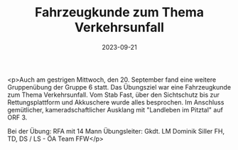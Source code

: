 #+TITLE: Fahrzeugkunde zum Thema Verkehrsunfall
#+DATE: 2023-09-21
#+FACEBOOK_URL: https://facebook.com/ffwenns/posts/680187097477079

<p>Auch am gestrigen Mittwoch, den 20. September fand eine weitere Gruppenübung der Gruppe 6 statt. Das Übungsziel war eine Fahrzeugkunde zum Thema Verkehrsunfall. Vom Stab Fast, über den Sichtschutz bis zur Rettungsplattform und Akkuschere wurde alles besprochen. Im Anschluss gemütlicher, kameradschaftlicher Ausklang mit "Landleben im Pitztal" auf ORF 3.

Bei der Übung:
RFA mit 14 Mann
Übungsleiter: Gkdt. LM Dominik Siller
FH, TD, DS / LS - ÖA Team FFW</p>
